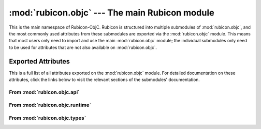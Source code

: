 ===============================================
:mod:`rubicon.objc` --- The main Rubicon module
===============================================

.. module:: rubicon.objc

This is the main namespace of Rubicon-ObjC. Rubicon is structured into multiple
submodules of :mod:`rubicon.objc`, and the most commonly used attributes from
these submodules are exported via the :mod:`rubicon.objc` module. This means
that most users only need to import and use the main :mod:`rubicon.objc`
module; the individual submodules only need to be used for attributes that are
not also available on :mod:`rubicon.objc`.

Exported Attributes
-------------------

This is a full list of all attributes exported on the :mod:`rubicon.objc`
module. For detailed documentation on these attributes, click the links below
to visit the relevant sections of the submodules' documentation.

From :mod:`rubicon.objc.api`
^^^^^^^^^^^^^^^^^^^^^^^^^^^^

.. hlist::

    * :class:`~rubicon.objc.api.Block`
    * :data:`~rubicon.objc.api.NSArray`
    * :data:`~rubicon.objc.api.NSDictionary`
    * :data:`~rubicon.objc.api.NSMutableArray`
    * :data:`~rubicon.objc.api.NSMutableDictionary`
    * :data:`~rubicon.objc.api.NSObject`
    * :data:`~rubicon.objc.api.NSObjectProtocol`
    * :class:`~rubicon.objc.api.ObjCBlock`
    * :class:`~rubicon.objc.api.ObjCClass`
    * :class:`~rubicon.objc.api.ObjCInstance`
    * :class:`~rubicon.objc.api.ObjCMetaClass`
    * :class:`~rubicon.objc.api.ObjCProtocol`
    * :func:`~rubicon.objc.api.at`
    * :func:`~rubicon.objc.api.ns_from_py`
    * :func:`~rubicon.objc.api.objc_classmethod`
    * :func:`~rubicon.objc.api.objc_const`
    * :func:`~rubicon.objc.api.objc_ivar`
    * :func:`~rubicon.objc.api.objc_method`
    * :func:`~rubicon.objc.api.objc_property`
    * :func:`~rubicon.objc.api.objc_rawmethod`
    * :func:`~rubicon.objc.api.py_from_ns`

From :mod:`rubicon.objc.runtime`
^^^^^^^^^^^^^^^^^^^^^^^^^^^^^^^^

.. hlist::

    * :class:`~rubicon.objc.runtime.SEL`
    * [`send_message`][rubicon.objc.runtime.send_message]
    * :func:`~rubicon.objc.runtime.send_super`

From :mod:`rubicon.objc.types`
^^^^^^^^^^^^^^^^^^^^^^^^^^^^^^

.. hlist::

    * :class:`~rubicon.objc.types.CFIndex`
    * :class:`~rubicon.objc.types.CFRange`
    * :class:`~rubicon.objc.types.CGFloat`
    * :class:`~rubicon.objc.types.CGGlyph`
    * :class:`~rubicon.objc.types.CGPoint`
    * :func:`~rubicon.objc.types.CGPointMake`
    * :class:`~rubicon.objc.types.CGRect`
    * :func:`~rubicon.objc.types.CGRectMake`
    * :class:`~rubicon.objc.types.CGSize`
    * :func:`~rubicon.objc.types.CGSizeMake`
    * :class:`~rubicon.objc.types.NSEdgeInsets`
    * :func:`~rubicon.objc.types.NSEdgeInsetsMake`
    * :class:`~rubicon.objc.types.NSInteger`
    * :func:`~rubicon.objc.types.NSMakePoint`
    * :func:`~rubicon.objc.types.NSMakeRect`
    * :func:`~rubicon.objc.types.NSMakeSize`
    * :class:`~rubicon.objc.types.NSPoint`
    * :class:`~rubicon.objc.types.NSRange`
    * :class:`~rubicon.objc.types.NSRect`
    * :class:`~rubicon.objc.types.NSSize`
    * :class:`~rubicon.objc.types.NSTimeInterval`
    * :class:`~rubicon.objc.types.NSUInteger`
    * :data:`~rubicon.objc.types.NSZeroPoint`
    * :class:`~rubicon.objc.types.UIEdgeInsets`
    * :func:`~rubicon.objc.types.UIEdgeInsetsMake`
    * :data:`~rubicon.objc.types.UIEdgeInsetsZero`
    * :class:`~rubicon.objc.types.UniChar`
    * :class:`~rubicon.objc.types.unichar`
